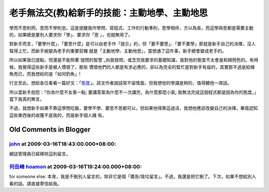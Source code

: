 老手無法交(教)給新手的技能：主動地學、主動地思
================================================================================

學而不思則罔，思而不學則怠。這是提醒我作學問、寫程式、工作的行動準則，思學相伴，方以為長，而這學與思都是需要主動的，如果總是要別人要求你「學」、要求你「思
」，也就無用了。

對新手而言，「要學什麼」、「要思什麼」是可以由老手作「提示」的，但「要不要思」、「要不要學」那就是新手自己的決擇，沒人幫得上忙。而新手蛻變為老手的重要契機
就是「主動地學、主動地思」，當想通了這件事，新手總會變成老手的。

所以如果我已提點，但還是不能照著`提問的智慧`_向我發問，或念完我要求的基礎知識，我對他的態度不太會是和顏悅色的。有時候，我覺得這些新手是被人慣壞了，那些
慣壞他們的人都是有求必應的，卻以為完全的幫忙是對新手有益的，其實那不過是給條魚而已，而我想給的是「如何釣魚」!

行文至此，想給各位看看一篇好文：「`態度`_」。該文作者說話常不留情面，但我想他的學識是夠的，值得聽他一席話。

所以當新手抱怨：「你為什麼不友善一點; 要講答案為什麼不一次講完，為什麼那麼小氣; 我無法完成這個程式都是因為你的態度。」當下我真的無言。

不過，我想新手如果不靠這學問吃飯，要學不學、要思不思都可以，但如果他得靠這過活，我想他應該改變自己的決擇。畢竟認知這些東西後的收獲不是我的，而是新手個人擁
有。

.. _提問的智慧: http://mis.ndhu.edu.tw/docu/question.htm
.. _態度: http://evilcapitalismheroes.blogspot.com/2009/02/blog-
    post_2702.html


Old Comments in Blogger
--------------------------------------------------------------------------------



`john <http://www.blogger.com/profile/14097323885004556296>`_ at 2009-03-16T18:43:00.000+08:00:
^^^^^^^^^^^^^^^^^^^^^^^^^^^^^^^^^^^^^^^^^^^^^^^^^^^^^^^^^^^^^^^^^^^^^^^^^^^^^^^^^^^^^^^^^^^^^^^^^^^^^^^^^^^^

網誌管理員已經移除這則留言。

`何岳峰 hoamon <http://www.blogger.com/profile/03979063804278011312>`_ at 2009-03-16T19:24:00.000+08:00:
^^^^^^^^^^^^^^^^^^^^^^^^^^^^^^^^^^^^^^^^^^^^^^^^^^^^^^^^^^^^^^^^^^^^^^^^^^^^^^^^^^^^^^^^^^^^^^^^^^^^^^^^^^^^^^^^^^

for someone else:
本來，我是不刪別人留言的，除非它是個「廣告/圾垃留言」。不過，我還是把它刪了。下次，如果不想給別人看的話，請直接寄信給我。

.. author:: default
.. categories:: chinese
.. tags:: feeling
.. comments::